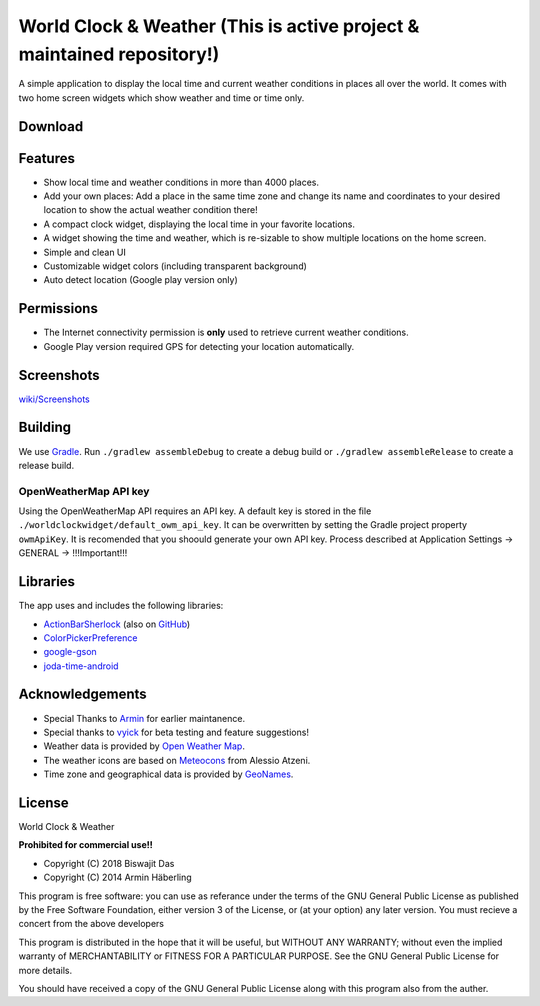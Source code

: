 
World Clock & Weather (This is active project & maintained repository!)
======================================================================


A simple application to display the local time and current weather conditions in places all over the world.
It comes with two home screen widgets which show weather and time or time only.

.. image:: https://travis-ci.org/dasbiswajit/worldclockwidget.svg?branch=master
    :target: https://travis-ci.org/dasbiswajit/worldclockwidget

Download
--------

.. image:: https://play.google.com/intl/en_us/badges/images/generic/en_badge_web_generic.png
    :target: https://play.google.com/store/apps/details?id=ch.corten.aha.worldclock

.. image:: https://gitlab.com/fdroid/artwork/raw/master/badge/get-it-on.png
    :target: https://f-droid.org/repository/browse/?fdid=ch.corten.aha.worldclock
    



Features
--------

* Show local time and weather conditions in more than 4000 places.
* Add your own places: Add a place in the same time zone and change its name and coordinates to your desired location to show the actual weather condition there!
* A compact clock widget, displaying the local time in your favorite locations.
* A widget showing the time and weather, which is re-sizable to show multiple locations on the home screen.
* Simple and clean UI
* Customizable widget colors (including transparent background)
* Auto detect location (Google play version only)

Permissions
-----------

* The Internet connectivity permission is **only** used to retrieve current weather conditions. 
* Google Play version required GPS for detecting your location automatically.


Screenshots
-----------
`wiki/Screenshots <https://github.com/dasbiswajit/worldclockwidget/wiki/Screenshots>`_

Building
--------

We use `Gradle <http://www.gradle.org/>`__.
Run ``./gradlew assembleDebug`` to create a debug build or ``./gradlew assembleRelease`` to create a release build.

OpenWeatherMap API key
######################

Using the OpenWeatherMap API requires an API key. A default key is stored in the file ``./worldclockwidget/default_owm_api_key``. It can be overwritten by setting the Gradle project property ``owmApiKey``.
It is recomended that you shoould generate your own API key. Process described at Application Settings -> GENERAL -> !!!Important!!!

Libraries
---------

The app uses and includes the following libraries:

* `ActionBarSherlock <http://actionbarsherlock.com/>`_ (also on `GitHub <https://github.com/JakeWharton/ActionBarSherlock>`__)
* `ColorPickerPreference <https://github.com/attenzione/android-ColorPickerPreference>`_
* `google-gson <https://code.google.com/p/google-gson/>`_
* `joda-time-android <https://github.com/dlew/joda-time-android>`_

Acknowledgements
----------------

* Special Thanks to `Armin <https://github.com/arminha/>`_ for earlier maintanence.
* Special thanks to `vyick <http://vyick.wordpress.com/>`_ for beta testing and feature suggestions!
* Weather data is provided by `Open Weather Map <https://openweathermap.org/>`_.
* The weather icons are based on `Meteocons <http://www.alessioatzeni.com/meteocons/>`_ from Alessio Atzeni.
* Time zone and geographical data is provided by `GeoNames <http://www.geonames.org/>`_.


License
----------------
World Clock & Weather

**Prohibited for commercial use!!**

* Copyright (C) 2018 Biswajit Das
* Copyright (C) 2014  Armin Häberling

This program is free software: you can use as referance 
under the terms of the GNU General Public License as published by
the Free Software Foundation, either version 3 of the License, or
(at your option) any later version. You must recieve a concert 
from the above developers

This program is distributed in the hope that it will be useful,
but WITHOUT ANY WARRANTY; without even the implied warranty of
MERCHANTABILITY or FITNESS FOR A PARTICULAR PURPOSE.  See the
GNU General Public License for more details.

You should have received a copy of the GNU General Public License
along with this program also from the auther.
